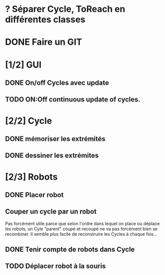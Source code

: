 * ? Séparer Cycle, ToReach en différentes classes
* DONE Faire un GIT
* [1/2] GUI
** DONE On/off Cycles avec update
** TODO ON:Off continuous update of cycles.
* [2/2] Cycle
** DONE mémoriser les extrémités
** DONE dessiner les extrémites
* [2/3] Robots
** DONE Placer robot
** Couper un cycle par un robot
Pas forcément utile parce que selon l'ordre dans lequel on place ou déplace les robots, un Cyle "parent" coupé et recoupé ne va pas forcément bien se recombiner. Il semble plus facile de reconstruire les Cycles à chaque fois...
** DONE Tenir compte de robots dans Cycle
** TODO Déplacer robot à la souris

